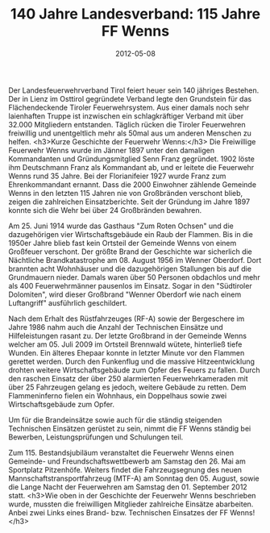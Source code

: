 #+TITLE: 140 Jahre Landesverband: 115 Jahre FF Wenns
#+DATE: 2012-05-08
#+FACEBOOK_URL: 

Der Landesfeuerwehrverband Tirol feiert heuer sein 140 jähriges Bestehen. Der in Lienz im Osttirol gegründete Verband legte den Grundstein für das Flächendeckende Tiroler Feuerwehrsystem. Aus einer damals noch sehr laienhaften Truppe ist inzwischen ein schlagkräftiger Verband mit über 32.000 Mitgliedern entstanden. Täglich rücken die Tiroler Feuerwehren freiwillig und unentgeltlich mehr als 50mal aus um anderen Menschen zu helfen.
<h3>Kurze Geschichte der Feuerwehr Wenns:</h3>
Die Freiwillige Feuerwehr Wenns wurde im Jänner 1897 unter den damaligen Kommandanten und Gründungsmitglied Senn Franz gegründet. 1902 löste ihm Deutschmann Franz als Kommandant ab, und er leitete die Feuerwehr Wenns rund 35 Jahre. Bei der Florianifeier 1927 wurde Franz zum Ehrenkommandant ernannt. Dass die 2000 Einwohner zählende Gemeinde Wenns in den letzten 115 Jahren nie von Großbränden verschont blieb, zeigen die zahlreichen Einsatzberichte. Seit der Gründung im Jahre 1897 konnte sich die Wehr bei über 24 Großbränden bewahren.

Am 25. Juni 1914 wurde das Gasthaus "Zum Roten Ochsen" und die dazugehörigen vier Wirtschaftsgebäude ein Raub der Flammen. Bis in die 1950er Jahre blieb fast kein Ortsteil der Gemeinde Wenns von einem Großfeuer verschont. Der größte Brand der Geschichte war sicherlich die Nächtliche Brandkatastrophe am 08. August 1956 im Wenner Oberdorf. Dort brannten acht Wohnhäuser und die dazugehörigen Stallungen bis auf die Grundmauern nieder. Damals waren über 50 Personen obdachlos und mehr als 400 Feuerwehrmänner pausenlos im Einsatz. Sogar in den "Südtiroler Dolomiten", wird dieser Großbrand "Wenner Oberdorf wie nach einem Luftangriff" ausführlich geschildert.

Nach dem Erhalt des Rüstfahrzeuges (RF-A) sowie der Bergeschere im Jahre 1986 nahm auch die Anzahl der Technischen Einsätze und Hilfeleistungen rasant zu. Der letzte Großbrand in der Gemeinde Wenns welcher am 05. Juli 2009 im Ortsteil Brennwald wütete, hinterließ tiefe Wunden. Ein älteres Ehepaar konnte in letzter Minute vor den Flammen gerettet werden. Durch den Funkenflug und die massive Hitzeentwicklung drohten weitere Wirtschaftsgebäude zum Opfer des Feuers zu fallen. Durch den raschen Einsatz der über 250 alarmierten Feuerwehrkameraden mit über 25 Fahrzeugen gelang es jedoch, weitere Gebäude zu retten. Dem Flammeninferno fielen ein Wohnhaus, ein Doppelhaus sowie zwei Wirtschaftsgebäude zum Opfer.

Um für die Brandeinsätze sowie auch für die ständig steigenden Technischen Einsätzen gerüstet zu sein, nimmt die FF Wenns ständig bei Bewerben, Leistungsprüfungen und Schulungen teil.

Zum 115. Bestandsjubiläum veranstaltet die Feuerwehr Wenns einen Gemeinde- und Freundschaftswettbewerb am Samstag den 26. Mai am Sportplatz Pitzenhöfe. Weiters findet die Fahrzeugsegnung des neuen Mannschaftstransportfahrzeug (MTF-A) am Sonntag den 05. August, sowie die Lange Nacht der Feuerwehren am Samstag den 01. September 2012 statt.
<h3>Wie oben in der Geschichte der Feuerwehr Wenns beschrieben wurde, mussten die freiwilligen Mitglieder zahlreiche Einsätze abarbeiten. Anbei zwei Links eines Brand- bzw. Technischen Einsatzes der FF Wenns!</h3>
